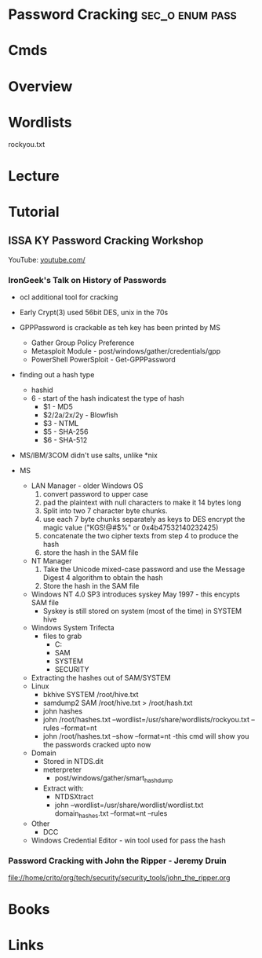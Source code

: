 #+TAGS: sec_o enum pass


* Password Cracking					    :sec_o:enum:pass:
* Cmds
* Overview
* Wordlists
rockyou.txt

* Lecture
* Tutorial
** ISSA KY Password Cracking Workshop
YouTube: [[https://www.youtube.com/watch?v%3DTqlnXH1YhKY&index%3D3&list%3DPLZOToVAK85MqL97pAM9C22Duj0ES3KXVr][youtube.com/]]

*** IronGeek's Talk on History of Passwords
- ocl additional tool for cracking

- Early Crypt(3) used 56bit DES, unix in the 70s

- GPPPassword is crackable as teh key has been printed by MS
  - Gather Group Policy Preference
  - Metasploit Module - post/windows/gather/credentials/gpp
  - PowerShell PowerSploit - Get-GPPPassword
    
- finding out a hash type
  - hashid
  - $6$ - start of the hash indicatest the type of hash
    - $1 - MD5
    - $2/2a/2x/2y - Blowfish
    - $3 - NTML
    - $5 - SHA-256
    - $6 - SHA-512
      
- MS/IBM/3COM didn't use salts, unlike *nix
  
- MS
  - LAN Manager - older Windows OS
    1. convert password to upper case
    2. pad the plaintext with null characters to make it 14 bytes long
    3. Split into two 7 character byte chunks.
    4. use each 7 byte chunks separately as keys to DES encrypt the magic value ("KGS!@#$%" or 0x4b47532140232425)
    5. concatenate the two cipher texts from step 4 to produce the hash 
    6. store the hash in the SAM file
       
  - NT Manager
    1. Take the Unicode mixed-case password and use the Message Digest 4 algorithm to obtain the hash
    2. Store the hash in the SAM file
       
  - Windows NT 4.0 SP3 introduces syskey May 1997 - this encypts SAM file
    - Syskey is still stored on system (most of the time) in SYSTEM hive
      
  - Windows System Trifecta
    - files to grab
      - C:\Windows\System32\config
      - SAM
      - SYSTEM
      - SECURITY

  - Extracting the hashes out of SAM/SYSTEM 
  - Linux
    - bkhive SYSTEM /root/hive.txt
    - samdump2 SAM /root/hive.txt > /root/hash.txt
    - john hashes
    - john /root/hashes.txt --wordlist=/usr/share/wordlists/rockyou.txt --rules --format=nt
    - john /root/hashes.txt --show --format=nt
      -this cmd will show you the passwords cracked upto now
      
  - Domain
    - Stored in NTDS.dit
    - meterpreter
      - post/windows/gather/smart_hashdump
    - Extract with:
      - NTDSXtract
      - john --wordlist=/usr/share/wordlist/wordlist.txt domain_hashes.txt --format=nt --rules
	
  - Other
    - DCC
      
  - Windows Credential Editor - win tool used for pass the hash
  
    
*** Password Cracking with John the Ripper - Jeremy Druin
file://home/crito/org/tech/security/security_tools/john_the_ripper.org
      

  
      


    

* Books
* Links
